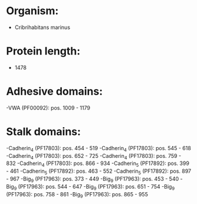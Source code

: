 * Organism:
- Cribrihabitans marinus
* Protein length:
- 1478
* Adhesive domains:
-VWA (PF00092): pos. 1009 - 1179
* Stalk domains:
-Cadherin_4 (PF17803): pos. 454 - 519
-Cadherin_4 (PF17803): pos. 545 - 618
-Cadherin_4 (PF17803): pos. 652 - 725
-Cadherin_4 (PF17803): pos. 759 - 832
-Cadherin_4 (PF17803): pos. 866 - 934
-Cadherin_5 (PF17892): pos. 399 - 461
-Cadherin_5 (PF17892): pos. 463 - 552
-Cadherin_5 (PF17892): pos. 897 - 967
-Big_9 (PF17963): pos. 373 - 449
-Big_9 (PF17963): pos. 453 - 540
-Big_9 (PF17963): pos. 544 - 647
-Big_9 (PF17963): pos. 651 - 754
-Big_9 (PF17963): pos. 758 - 861
-Big_9 (PF17963): pos. 865 - 955

